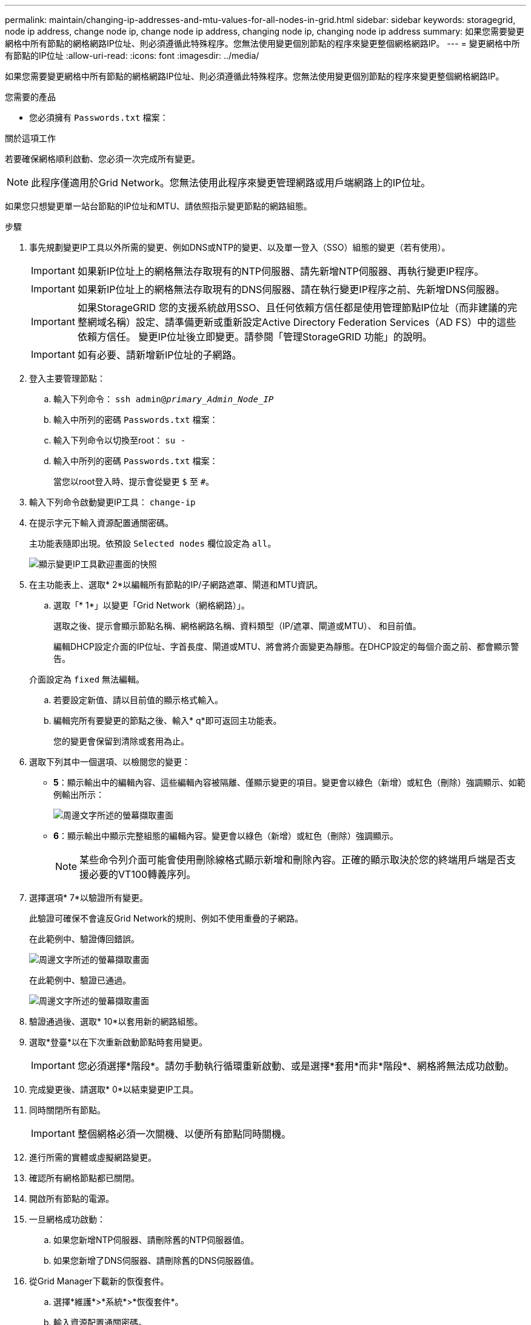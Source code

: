 ---
permalink: maintain/changing-ip-addresses-and-mtu-values-for-all-nodes-in-grid.html 
sidebar: sidebar 
keywords: storagegrid, node ip address, change node ip, change node ip address, changing node ip, changing node ip address 
summary: 如果您需要變更網格中所有節點的網格網路IP位址、則必須遵循此特殊程序。您無法使用變更個別節點的程序來變更整個網格網路IP。 
---
= 變更網格中所有節點的IP位址
:allow-uri-read: 
:icons: font
:imagesdir: ../media/


[role="lead"]
如果您需要變更網格中所有節點的網格網路IP位址、則必須遵循此特殊程序。您無法使用變更個別節點的程序來變更整個網格網路IP。

.您需要的產品
* 您必須擁有 `Passwords.txt` 檔案：


.關於這項工作
若要確保網格順利啟動、您必須一次完成所有變更。


NOTE: 此程序僅適用於Grid Network。您無法使用此程序來變更管理網路或用戶端網路上的IP位址。

如果您只想變更單一站台節點的IP位址和MTU、請依照指示變更節點的網路組態。

.步驟
. 事先規劃變更IP工具以外所需的變更、例如DNS或NTP的變更、以及單一登入（SSO）組態的變更（若有使用）。
+

IMPORTANT: 如果新IP位址上的網格無法存取現有的NTP伺服器、請先新增NTP伺服器、再執行變更IP程序。

+

IMPORTANT: 如果新IP位址上的網格無法存取現有的DNS伺服器、請在執行變更IP程序之前、先新增DNS伺服器。

+

IMPORTANT: 如果StorageGRID 您的支援系統啟用SSO、且任何依賴方信任都是使用管理節點IP位址（而非建議的完整網域名稱）設定、請準備更新或重新設定Active Directory Federation Services（AD FS）中的這些依賴方信任。 變更IP位址後立即變更。請參閱「管理StorageGRID 功能」的說明。

+

IMPORTANT: 如有必要、請新增新IP位址的子網路。

. 登入主要管理節點：
+
.. 輸入下列命令： `ssh admin@_primary_Admin_Node_IP_`
.. 輸入中所列的密碼 `Passwords.txt` 檔案：
.. 輸入下列命令以切換至root： `su -`
.. 輸入中所列的密碼 `Passwords.txt` 檔案：
+
當您以root登入時、提示會從變更 `$` 至 `#`。



. 輸入下列命令啟動變更IP工具： `change-ip`
. 在提示字元下輸入資源配置通關密碼。
+
主功能表隨即出現。依預設 `Selected nodes` 欄位設定為 `all`。

+
image::../media/change_ip_tool_main_menu.png[顯示變更IP工具歡迎畫面的快照]

. 在主功能表上、選取* 2*以編輯所有節點的IP/子網路遮罩、閘道和MTU資訊。
+
.. 選取「* 1*」以變更「Grid Network（網格網路）」。
+
選取之後、提示會顯示節點名稱、網格網路名稱、資料類型（IP/遮罩、閘道或MTU）、 和目前值。

+
編輯DHCP設定介面的IP位址、字首長度、閘道或MTU、將會將介面變更為靜態。在DHCP設定的每個介面之前、都會顯示警告。

+
介面設定為 `fixed` 無法編輯。

.. 若要設定新值、請以目前值的顯示格式輸入。
.. 編輯完所有要變更的節點之後、輸入* q*即可返回主功能表。
+
您的變更會保留到清除或套用為止。



. 選取下列其中一個選項、以檢閱您的變更：
+
** *5*：顯示輸出中的編輯內容、這些編輯內容被隔離、僅顯示變更的項目。變更會以綠色（新增）或紅色（刪除）強調顯示、如範例輸出所示：
+
image::../media/change_ip_tool_edit_ip_mask_sample_output.png[周邊文字所述的螢幕擷取畫面]

** *6*：顯示輸出中顯示完整組態的編輯內容。變更會以綠色（新增）或紅色（刪除）強調顯示。
+

NOTE: 某些命令列介面可能會使用刪除線格式顯示新增和刪除內容。正確的顯示取決於您的終端用戶端是否支援必要的VT100轉義序列。





. 選擇選項* 7*以驗證所有變更。
+
此驗證可確保不會違反Grid Network的規則、例如不使用重疊的子網路。

+
在此範例中、驗證傳回錯誤。

+
image::../media/change_ip_tool_validate_sample_error_messages.gif[周邊文字所述的螢幕擷取畫面]

+
在此範例中、驗證已通過。

+
image::../media/change_ip_tool_validate_sample_passed_messages.gif[周邊文字所述的螢幕擷取畫面]

. 驗證通過後、選取* 10*以套用新的網路組態。
. 選取*登臺*以在下次重新啟動節點時套用變更。
+

IMPORTANT: 您必須選擇*階段*。請勿手動執行循環重新啟動、或是選擇*套用*而非*階段*、網格將無法成功啟動。

. 完成變更後、請選取* 0*以結束變更IP工具。
. 同時關閉所有節點。
+

IMPORTANT: 整個網格必須一次關機、以便所有節點同時關機。

. 進行所需的實體或虛擬網路變更。
. 確認所有網格節點都已關閉。
. 開啟所有節點的電源。
. 一旦網格成功啟動：
+
.. 如果您新增NTP伺服器、請刪除舊的NTP伺服器值。
.. 如果您新增了DNS伺服器、請刪除舊的DNS伺服器值。


. 從Grid Manager下載新的恢復套件。
+
.. 選擇*維護*>*系統*>*恢復套件*。
.. 輸入資源配置通關密碼。




.相關資訊
link:../admin/index.html["管理StorageGRID"]

link:changing-nodes-network-configuration.html["變更節點的網路組態"]

link:adding-to-or-changing-subnet-lists-on-grid-network.html["新增或變更Grid Network上的子網路清單"]

link:shutting-down-grid-node.html["關閉網格節點"]

